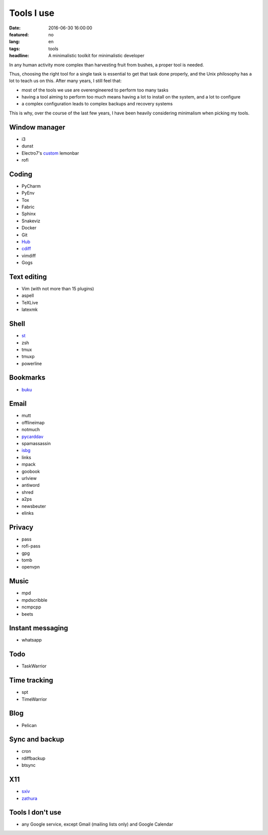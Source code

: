 Tools I use
===========

:date: 2016-06-30 16:00:00
:featured: no
:lang: en
:tags: tools
:headline: A minimalistic toolkit for minimalistic developer

In any human activity more complex than harvesting fruit from bushes, a proper 
tool is needed.

Thus, choosing the right tool for a single task is essential to get that task
done properly, and the Unix philosophy has a lot to teach us on this. After many 
years, I still feel that:

* most of the tools we use are overengineered to perform too many tasks
* having a tool aiming to perform too much means having a lot to install on the 
  system, and a lot to configure
* a complex configuration leads to complex backups and recovery systems

This is why, over the course of the last few years, I have been heavily 
considering minimalism when picking my tools.

Window manager
--------------

* i3
* dunst
* Electro7's `custom`_ lemonbar
* rofi

Coding
------

* PyCharm
* PyEnv
* Tox
* Fabric
* Sphinx
* Snakeviz

* Docker
* Git
* `Hub`_
* `cdiff`_
* vimdiff
* Gogs

Text editing
------------

* Vim (with not more than 15 plugins)
* aspell
* TeXLive
* latexmk

Shell
-----

* `st`_
* zsh
* tmux
* tmuxp
* powerline

Bookmarks
---------

* `buku`_

Email
-----

* mutt
* offlineimap
* notmuch
* `pycarddav`_
* spamassassin
* `isbg`_
* links
* mpack
* goobook
* urlview	
* antiword
* shred
* a2ps
* newsbeuter
* elinks

Privacy
-------

* pass
* rofi-pass
* gpg
* tomb
* openvpn

Music
-----

* mpd
* mpdscribble
* ncmpcpp
* beets

Instant messaging
-----------------

* whatsapp

Todo
----

* TaskWarrior

Time tracking
-------------

* spt
* TimeWarrior

Blog
----

* Pelican

Sync and backup
---------------

* cron
* rdiffbackup
* btsync

X11
---

* `sxiv`_
* `zathura`_

Tools I don't use
-----------------

* any Google service, except Gmail (mailing lists only) and Google Calendar


.. _st: http://st.suckless.org/
.. _isbg: https://github.com/isbg/isbg
.. _sxiv: https://github.com/muennich/sxiv
.. _zathura: https://pwmt.org/projects/zathura/
.. _pycarddav: https://github.com/geier/pycarddav
.. _buku: https://github.com/jarun/Buku
.. _Hub: https://github.com/github/huB
.. _cdiff: https://pypi.python.org/pypi/cdiff
.. _custom: https://github.com/electro7/dotfiles/tree/master/.i3/lemonbar
